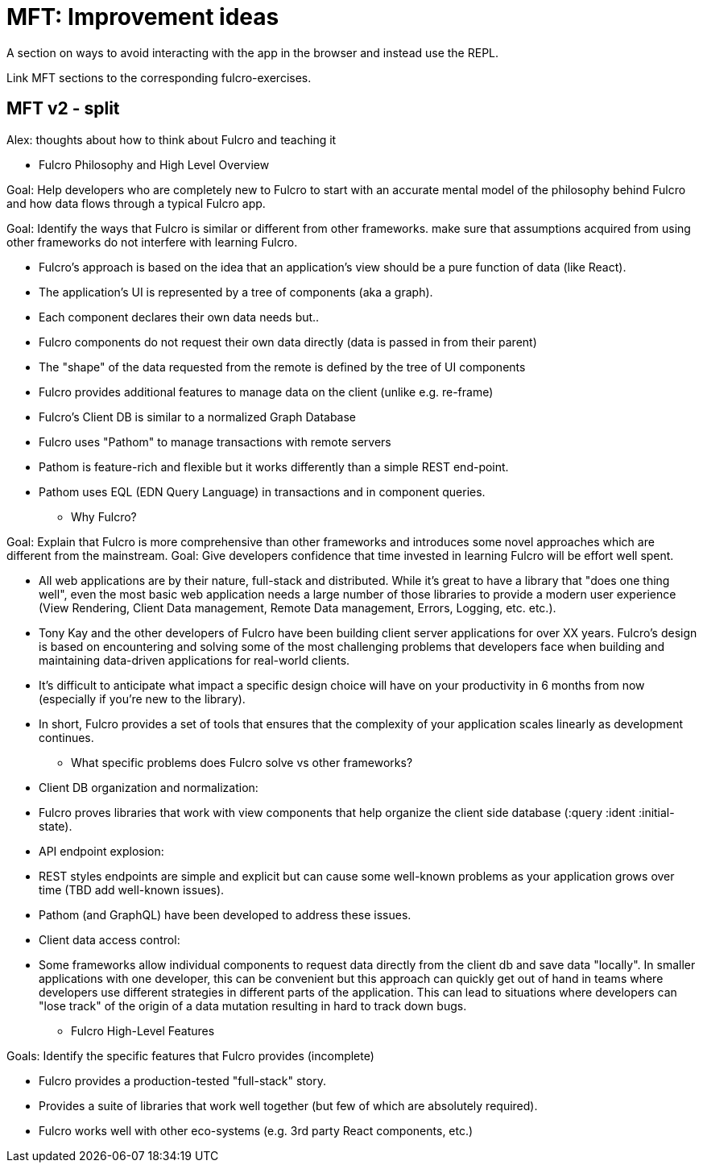 # MFT: Improvement ideas

A section on ways to avoid interacting with the app in the browser and instead use the REPL. 

Link MFT sections to the corresponding fulcro-exercises.

## MFT v2 - split

Alex: thoughts about how to think about Fulcro and teaching it


*** Fulcro Philosophy and High Level Overview

Goal: Help developers who are completely new to Fulcro to start with an accurate mental model of the philosophy behind Fulcro and how data flows through a typical Fulcro app.

Goal: Identify the ways that Fulcro is similar or different from other frameworks. make sure that assumptions acquired from using other frameworks do not interfere with learning Fulcro.

- Fulcro's approach is based on the idea that an application's view should be a pure function of data (like React).
- The application's UI is represented by a tree of components (aka a graph).
- Each component declares their own data needs but..
- Fulcro components do not request their own data directly (data is passed in from their parent)
- The "shape" of the data requested from the remote is defined by the tree of UI components
- Fulcro provides additional features to manage data on the client (unlike e.g. re-frame)
- Fulcro's Client DB is similar to a normalized Graph Database
- Fulcro uses "Pathom" to manage transactions with remote servers
- Pathom is feature-rich and flexible but it works differently than a simple REST end-point.
- Pathom uses EQL (EDN Query Language) in transactions and in component queries.

*** Why Fulcro?

Goal: Explain that Fulcro is more comprehensive than other frameworks and introduces some novel approaches which are different from the mainstream.
Goal: Give developers confidence that time invested in learning Fulcro will be effort well spent.

- All web applications are by their nature, full-stack and distributed. While it's great to have a library that "does one thing well", even the most basic web application needs a large number of those libraries to provide a modern user experience (View Rendering, Client Data management, Remote Data management, Errors, Logging, etc. etc.).
- Tony Kay and the other developers of Fulcro have been building client server applications for over XX years. Fulcro's design is based on encountering and solving some of the most challenging problems that developers face when building and maintaining data-driven applications for real-world clients.
- It's difficult to anticipate what impact a specific design choice will have on your productivity in 6 months from now (especially if you're new to the library).
- In short, Fulcro provides a set of tools that ensures that the complexity of your application scales linearly as development continues.

*** What specific problems does Fulcro solve vs other frameworks?

- Client DB organization and normalization:
- Fulcro proves libraries that work with view components that help organize the client side database (:query :ident :initial-state).

- API endpoint explosion:
- REST styles endpoints are simple and explicit but can cause some well-known problems as your application grows over time (TBD add well-known issues).
- Pathom (and GraphQL) have been developed to address these issues.

- Client data access control:
- Some frameworks allow individual components to request data directly from the client db and save data "locally". In smaller applications with one developer, this can be convenient but this approach can quickly get out of hand in teams where developers use different strategies in different parts of the application. This can lead to situations where developers can "lose track" of the origin of a data mutation resulting in hard to track down bugs.

*** Fulcro High-Level Features

Goals: Identify the specific features that Fulcro provides (incomplete)

- Fulcro provides a production-tested "full-stack" story.
- Provides a suite of libraries that work well together (but few of which are absolutely required).
- Fulcro works well with other eco-systems (e.g. 3rd party React components, etc.)

